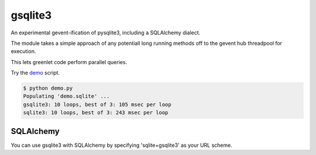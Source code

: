 gsqlite3
========

An experimental gevent-ification of pysqlite3, including a SQLAlchemy dialect.

The module takes a simple approach of any potentiall long running methods off 
to the gevent hub threadpool for execution.

This lets greenlet code perform parallel queries.  

Try the `demo <https://raw.githubusercontent.com/gilesbrown/gsqlite3/master/demo.py>`_  script.

.. code:: shell

    $ python demo.py
    Populating 'demo.sqlite' ...
    gsqlite3: 10 loops, best of 3: 105 msec per loop
    sqlite3: 10 loops, best of 3: 243 msec per loop

SQLAlchemy
----------
You can use gsqlite3 with SQLAlchemy by specifying 'sqlite+gsqlite3' as your URL scheme.
